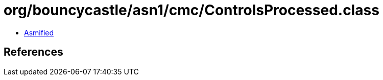 = org/bouncycastle/asn1/cmc/ControlsProcessed.class

 - link:ControlsProcessed-asmified.java[Asmified]

== References

